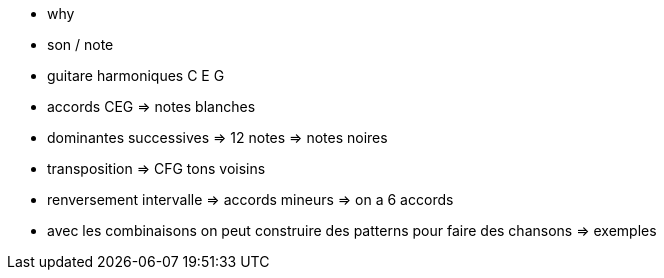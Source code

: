 - why
- son / note
- guitare harmoniques C E G
- accords CEG => notes blanches
- dominantes successives => 12 notes => notes noires
- transposition => CFG tons voisins
- renversement intervalle => accords mineurs => on a 6 accords
- avec les combinaisons on peut construire des patterns pour faire des chansons => exemples
